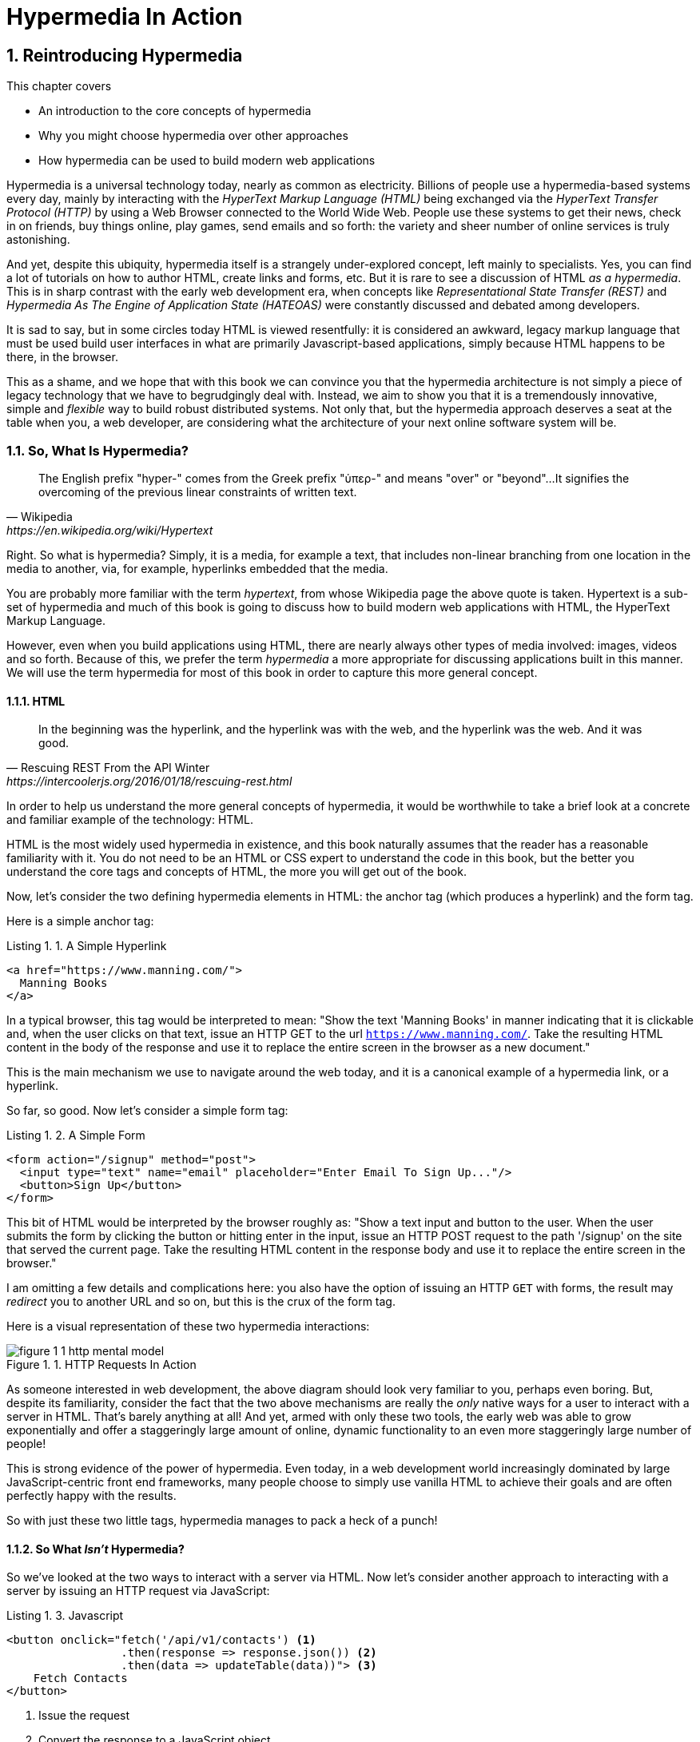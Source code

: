 = Hypermedia In Action
:chapter: 1
:sectnums:
:figure-caption: Figure {chapter}.
:listing-caption: Listing {chapter}.
:table-caption: Table {chapter}.
:sectnumoffset: 0
// line above:  :sectnumoffset: 0  (chapter# minus 1)
:leveloffset: 1
:sourcedir: ../code/src
:source-language:

= Reintroducing Hypermedia

This chapter covers

* An introduction to the core concepts of hypermedia
* Why you might choose hypermedia over other approaches
* How hypermedia can be used to build modern web applications

Hypermedia is a universal technology today, nearly as common as electricity.  Billions of people use a hypermedia-based
systems every day, mainly by interacting with the _HyperText Markup Language (HTML)_  being exchanged via the _HyperText Transfer
Protocol (HTTP)_ by using a Web Browser connected to the World Wide Web.  People use these systems to get their news, check in on friends,
buy things online, play games, send emails and so forth: the variety and sheer number of online services is truly
astonishing.

And yet, despite this ubiquity, hypermedia itself is a strangely under-explored concept, left mainly to specialists.  Yes,
you can find a lot of tutorials on how to author HTML, create links and forms, etc.  But it is rare to see a discussion
of HTML __as a hypermedia__.  This is in sharp contrast with the early web development era, when concepts like
_Representational State Transfer (REST)_ and _Hypermedia As The Engine of Application State (HATEOAS)_ were constantly
discussed and debated among developers.

It is sad to say, but in some circles today HTML is viewed resentfully: it is considered an awkward, legacy markup language
that must be used build user interfaces in what are primarily Javascript-based applications, simply because HTML happens to be
there, in the browser.

This as a shame, and we hope that with this book we can convince you that the hypermedia architecture is not simply a
piece of legacy technology that we have to begrudgingly deal with.  Instead, we aim to show you that it is a tremendously
innovative, simple and _flexible_ way to build robust distributed systems.  Not only that, but the hypermedia approach
deserves a seat at the table when you, a web developer, are considering what the architecture of your next online software
system will be.

== So, What Is Hypermedia?

[quote, Wikipedia, https://en.wikipedia.org/wiki/Hypertext]
____
The English prefix "hyper-" comes from the Greek prefix "ὑπερ-" and means "over" or "beyond"...
It signifies the overcoming of the previous linear constraints of written text.
____

Right.  So what is hypermedia?  Simply, it is a media, for example a text, that includes non-linear branching from one location
in the media to another, via, for example, hyperlinks embedded that the media.

You are probably more familiar with the term _hypertext_, from whose Wikipedia page the above quote is taken.  Hypertext
is a sub-set of hypermedia and much of this book is going to discuss how to build modern web applications with HTML, the
HyperText Markup Language.

However, even when you build applications using HTML, there are nearly always other types of media involved: images,
videos and so forth.  Because of this, we prefer the term _hypermedia_ a more appropriate for discussing
applications built in this manner.  We will use the term hypermedia for most of this book in order to capture this more
general concept.

=== HTML

[quote, Rescuing REST From the API Winter, https://intercoolerjs.org/2016/01/18/rescuing-rest.html]
____
In the beginning was the hyperlink, and the hyperlink was with the web, and the hyperlink was the web.  And it was good.
____

In order to help us understand the more general concepts of hypermedia, it would be worthwhile to take a brief look at a
concrete and familiar example of the technology: HTML.

HTML is the most widely used hypermedia in existence, and this book naturally assumes that the reader has a reasonable familiarity
with it.  You do not need to be an HTML or CSS expert to understand the code in this book, but the better you understand the core
tags and concepts of HTML, the more you will get out of the book.

Now, let's consider the two defining hypermedia elements in HTML: the anchor tag (which produces a hyperlink) and
the form tag.

Here is a simple anchor tag:

[#listing-1-1, reftext={chapter}.{counter:listing}]
.A Simple Hyperlink
[source,html]
----
<a href="https://www.manning.com/">
  Manning Books
</a>
----

In a typical browser, this tag would be interpreted to mean: "Show the text 'Manning Books' in manner indicating that
it is clickable and, when the user clicks on that text, issue an HTTP GET to the url `https://www.manning.com/`.  Take the
resulting HTML content in the body of the response and use it to replace the entire screen in the browser as a new
document."

This is the main mechanism we use to navigate around the web today, and it is a canonical example of a hypermedia link,
or a hyperlink.

So far, so good.  Now let's consider a simple form tag:

[#listing-1-2, reftext={chapter}.{counter:listing}]
.A Simple Form
[source,html]
----
<form action="/signup" method="post">
  <input type="text" name="email" placeholder="Enter Email To Sign Up..."/>
  <button>Sign Up</button>
</form>
----

This bit of HTML would be interpreted by the browser roughly as: "Show a text input and button to the user.  When the user submits
the form by clicking the button or hitting enter in the input, issue an HTTP POST request to the path '/signup' on the
site that served the current page.  Take the resulting HTML content in the response body and use it to replace the entire
screen in the browser."

I am omitting a few details and complications here: you also have the option of issuing an HTTP `GET` with forms, the
result may _redirect_ you to another URL and so on, but this is the crux of the form tag.

Here is a visual representation of these two hypermedia interactions:

[#figure-1-1, reftext="Figure {chapter}.{counter:figure}"]
.HTTP Requests In Action
image::../images/figure_1-1_http_mental_model.png[]

As someone interested in web development, the above diagram should look very familiar to you, perhaps even boring.  But,
despite its familiarity, consider the fact that the two above mechanisms are really the _only_ native ways for a user
to interact with a server in HTML.  That's barely anything at all!  And yet, armed with only these two tools, the early web was able to grow
exponentially and offer a staggeringly large amount of online, dynamic functionality to an even more staggeringly large
number of people!

This is strong evidence of the power of hypermedia.  Even today, in a web development world increasingly dominated by large
JavaScript-centric front end frameworks, many people choose to simply use vanilla HTML to achieve their goals and are
often perfectly happy with the results.

So with just these two little tags, hypermedia manages to pack a heck of a punch!

=== So What _Isn't_ Hypermedia?

So we've looked at the two ways to interact with a server via HTML.  Now let's consider another approach to
interacting with a server by issuing an HTTP request via JavaScript:

[#listing-1-3, reftext={chapter}.{counter:listing}]
.Javascript
[source,html]
----
<button onclick="fetch('/api/v1/contacts') <1>
                 .then(response => response.json()) <2>
                 .then(data => updateTable(data))"> <3>
    Fetch Contacts
</button>
----
<1> Issue the request
<2> Convert the response to a JavaScript object
<3> Invoke the `updateTable()` function with the object

Here we have a button element in HTML that executes some JavaScript when it is clicked.  That JavaScript will
issue an HTTP `GET` request to `/api/v1/contacts` using the `fetch()` API, a popular API for issuing an "Asynchronous JavaScript and XML",
or AJAX, requests.  An AJAX request is like a normal HTTP request in many ways, but it is issued "behind the scenes" by the
browser: the user does not see a request indicator like in normal links and forms, and it is up to the JavaScript code
that issues the request to deal with the response.

Despite AJAX having XML as part of its acronym, today the HTTP response to this request would almost certainly be in the
JavaScript Object Notation (JSON) format rather than XML.  (That is a long story!)

The HTTP response to this request might look something like this:

[#listing-1-3, reftext={chapter}.{counter:listing}]
.JSON
[source,json]
----
{ <1>
  "id": 42, <2>
  "email" : "json-example@example.org" <3>
}
----
<1> The start of a JSON object
<2> A property, in this case with the name `id` and the value `42`
<3> Another property, the email of the contact with this id

The JavaScript code above converts the JSON text received from the server into a JavaScript object, which is very easy
when using the JSON notation.  This object is then handed off to the `updateTable()` method.  The `updateTable()`
method would then update the UI based on the data that has been received from the server, perhaps appending this
contact information to an existing table or replacing some other content with it.  (We aren't going to show
this code because it isn't important for our discussion.)

What is important to understand about this server interaction is that it is _not_ using hypermedia.  The
JSON API being used here does not return a hypermedia-style response.  There are no _hyperlinks_ or other hypermedia-style
controls in it.  This is, rather, a _Data API_.  It is returning simple, Plain Old JSON(POJ) formatted data.  We say
 "POJ" here because, when XML was being used rather than JSON, the term for an API like this was "Plain Old XML", or
POX.  The term POX was disparaging at the time, sometimes called "The Swamp of POX", but, today, the POJ style of HTTP
API is ubiquitous.

Now, because the response is in POJ and is _not_ hypermedia, it is up to the code in the  `updateTable()` method to
understand how to turn this data into HTML.  The code in `updateTable()` needs to know about the internal structure of
this data, what the fields are named, how they relate to one another, how to update the data, and how to render this
data to the browser.  This last bit of functionality would typically be done via some sort of client-side templating
library that generates HTML in memory in the browser based on data passed into it.

Now, this bit of javascript, while very modest, is the beginnings of what has come to be called a Single Page
Application (SPA): in this case, the application is no longer navigating between pages using hypermedia controls like
anchor tags that interact with a server using hypermedia.  Instead, the application is exchanging _plain data_ with the
server and updating the content within a single page, hence "Single Page Applications".

Today, of course, the vast majority of Simple Page Applications adopt far more sophisticated frameworks for managing their
user interface than this simple example shows.  Libraries like React, Angular, Vue.js, etc. are all popular ways to manage
far more complex user interactions than our little demo.  With these more complex frameworks you will typically work with a
much more elaborate client-side model (that is, JavaScript objects stored locally in the browser's memory that represent
the "model" or "domain" of your application.)  You then update these JavaScript objects and allow the framework to "react" to
those changes via infrastructure baked into the framework itself, which will have the effect of updating the user
interface.  (This approach, while not new, popularized the term "Reactive Programming" in web development.)

At this point, if you adopt one of these popular libraries, you, the developer, rarely interact with hypermedia at all.
You may it to build your user interface, but the anchor tag's natural behavior is de-emphasized and forms become a
data collection mechanism.  Neither interact with the server in their native language of HTML, and rather become user
interface elements that drive local interactions with the in memory domain model, which is then synchronized with a
server via JSON APIs.

So, admittedly, modern SPAs are much more complex than what we have going on in the above example.  However, at the level
of a _network architecture_, these more sophisticated frameworks are essentially equivalent to our simple example: they
exchange Plain Old JSON with the server, rather than exchanging a hypermedia.

== Why Use Hypermedia?

[quote, Tom MacWright, https://macwright.com/2020/05/10/spa-fatigue.html]
____
The emerging norm for web development is to build a React single-page application, with server rendering. The two key
elements of this architecture are something like:

1. The main UI is built & updated in JavaScript using React or something similar.
2. The backend is an API that that application makes requests against.

This idea has really swept the internet. It started with a few major popular websites and has crept into corners like
marketing sites and blogs.
____

Tom is correct: JavaScript-based Single Page Applications have taken the web development world by storm, offering
a far more interactive and immersive experience than the old, gronky, web 1.0 HTML-based application could.  Some
SPAs are even able to rival native applications in their user experience and sophistication.

So, why on earth would you abandon this new, increasingly popular (just do a job search for reactjs!) approach for an
older and less discussed one like hypermedia?

Well, it turns out that, even in its original form, the hypermedia architecture has a number of advantages when compared with
the JSON/Data API approach:

* It is an extremely simple approach to building web applications
* It is extremely tolerant of content and API changes (in fact, it thrives on them!)
* It leverages tried and true features of web browsers, such as caching

As someone interested in web development, these advantages should sound appealing to you. The first two, in
particular, address two pain points in modern web development:

* Front end infrastructure has become extremely complex (sophisticated might be the nice way of saying it!)
* JSON API churn, the constant changes made JSON APIs to support application needs, has become a huge pain for many
  applications

Taken together, these two problems have become known as "Javascript Fatigue": a general sense of exhaustion with all the
hoops that are necessary to jump through to get anything done on the web.

And it's true: the hypermedia architecture _can_ help cure Javascript Fatigue.  But you may reasonably be wondering:
so, if hypermedia is so great and can address these problems so obvious in the web development industry, why has it has
been abandoned web developers today?  After all, web developers are a pretty smart lot.  Why wouldn't they use
this obvious, native web technology?

There are two related reasons for this somewhat strange state of affairs.  The first is this: hypermedia (and HTML
in particular) hasn't advanced much _since the late 1990s_ as hypermedia.  Sure, lots of new features have been added to
HTML, but there haven't been _any_ new ways to interact with a server via pure HTML added in over two decades!
HTML developers still only have anchor tags and forms available for building networks interactions, and can only issue
`GET` and `POST` requests despite there being many more types of HTTP requests!

This somewhat baffling lack of progress leads immediately to the second and more practical reason that hypermedia has
fallen on hard times: as the interactivity and expressiveness of HTML _as a hypermedia_ has remained frozen in time, the
web itself has marched on, demanding more and more interactive web applications.

JavaScript, coupled to data-oriented POJ APIs, has stepped in as a way to provide these new interactive features to end users.
It was the _user experience_ that you could achieve in JavaScript (and that you couldn't hope to achieve in HTML) that
drove the web development community over to the JavaScript-heavy Single Page Application approach.

This is unfortunate, and it didn't have to be this way.  There is nothing _intrinsic_ to the idea of hypermedia that
prevents a richer, more expressive interactivity model.  Rather than abandoning the hypermedia architecture, the industry
could have demanded more and more interactivity _within_ that original, hypermedia model of the web.  There is nothing
written in stone saying "only forms and anchor elements can interact with a server, and only in response to a few
user interactions."  JavaScript broke out of this model, why couldn't HTML have done the same?

There have been heroic efforts to continue to advance hypermedia outside of HTML, efforts like HyTime, VoiceXML, and HAL.
But HTML, the most widely used hypermedia in the world, stopped making progress as a hypermedia, and the web development
world moved on, solving the interactivity problem using other tools.

=== A Hypermedia Comeback?

So, for many developers today working in an industry dominated by JavaScript and SPA frameworks, hypermedia has become
an afterthought, if it is thought about at all.  You simply can't get the sort of modern interactivity out of HTML, the
hypermedia we all use day to day, necessary for today's modern web applications.

Those of us passionate about hypermedia and the web in general can sit around wishing that, instead of stalling as a
hypermedia, HTML had continued to develop, adding new mechanisms for exchanging hypermedia with servers and increasing
its general expressiveness.  That it was possible to build modern web applications within the original, hypermedia-oriented
and REST-ful model that made the early web so powerful, so flexible, so... fun!

In short that hypermedia could, once again, be a legitimate approach to consider when developing a new web application.

Well, I have some good news.  In the last decade, a few idiosyncratic, alternative front end libraries have arisen that
attempt to do exactly this!  Somewhat ironically, these libraries are all written in JavaScript.  However, these libraries
use JavaScript not as a __replacement__ for the hypermedia architecture, but rather use it to augment HTML itself
_as a hypermedia_.

These _hypermedia-oriented_ libraries re-center the hypermedia approach as a viable choice for your next web application.

=== Hypermedia-Oriented Javascript Libraries

In the web development world today there is a debate going on between the SPAs approach and what are now being called
"Multi-Page Applications" or MPAs.  MPAs are usually just the old, traditional way of building web applications with
links and forms across multiple web pages and are thus, by their nature, hypermedia oriented.  They are clunky, but,
despite this clunkiness, some web developers have become so exasperated at the complexity of SPA applications they have
decided to go back to this older way of building things and just accept the limitations of plain HTML.

Some thought leaders in web development, such as Rich Harris, creator of svelte.js, a popular SPA library, propose a mix
of the MPA style and the SPA style.  Harris calls this approach to building web applications "transitional", in that
it attempts to mix both the older MPA approach and the newer SPA approach into a coherent whole, and so is somewhat
like the "transitional" trend in architecture, which blends traditional and modern architectural styles.  It's a
good term and a reasonable compromise between the two approaches to building web applications.

But it still feels a bit unsatisfactory.  Why have two very different architectual models _by default_?  Recall that the
crux of the tradeoffs between SPAs and MPAs is the _user experience_ or interactivity of the application.
This is typically the driving decision when choosing one approach versus the other for an application or, in the case
of Transitional Web Applications, for a particular feature.

It turns out that, by adopting a hypermedia oriented library, the interactivity gap closes dramatically between
the MPA and SPA approach.  You can stay in the simpler hypermedia model for much more of your application, perhaps
even all of it.  Rather than having an SPA with a bit of hypermedia around the edges, or an even mix of the two
dramatically different styles of web development, you can have a web application that is _primarily_ hypermedia driven,
only kicking out to the more complex SPA approach in the areas that demand it.  This can tremendously simplify your
web application and provide a much more coherent and understandable final product.

One such hypermedia oriented library is htmx, created by the authors of this book.  htmx will be the focus of much (but not all!)
of the remainder of this book, and we hope to show you that you can, in fact, create many common "modern" UI features in
a web application entirely within the hypermedia model.  Not only that, but it is refreshingly fun and simple to do so!

When building a web application with htmx and other hypermedia oriented libraries the term Multi-Page Application applies
_roughly_, but it doesn't really capture the crux of the application architecture.  htmx, as you will see, does not need
to replace entire pages and, in fact, an htmx-based application can reside entirely within a single page.  (We don't
recommend this practice, but it is certainly possible!)

We rather like to emphasize the _hypermedia_ aspect of both the older MPA approach and the newer htmx-based approach.
Therefore, we use the term _Hypermedia Driven Applications (HDAs)_ to describe both.  This clarifies that the core distinction
between these approaches and the SPA approach _isn't_ the number of pages in the application, but rather the underlying
_network_ architecture.

So, what would the htmx and, let us say, the HDA equivalent of the JavaScript-based SPA-style button we discussed
above look like?

It might look something like this:

[#listing-1-4, reftext={chapter}.{counter:listing}]
.an htmx implementation
[source,html]
----
<button hx-get="/contacts" hx-target="#contact-table"> <1>
    Fetch Contacts
</button>
----
<1> An htmx-powered button, issuing a request to `/contacts` and replacing the element with the id `contact-table`

As with the JavaScript example, we can see that this button has been annotated with some attributes.  However, in this case
we do not have any imperative scripting going on.  Instead, we have _declarative_ attributes, much like the `href`
attribute on anchor tags and the `action` attribute on form tags.  The `hx-get` attribute tells htmx: "When the user
clicks this button, issue a `GET` request to `/contacts`".  The `hx-target` attribute tells htmx: "When the response
returns, take the resulting HTML and place it into the element with the id `contact-table`".

I want to emphasize here that the HTTP response from the server is expected to be in _HTML format_, not in JSON.  This means that
htmx is exchanging _hypermedia_ with the server, just like an anchor tag or form might, and thus the interaction is
still firmly within this original hypermedia  model of the web.  htmx _is_ adding browser functionality via JavaScript,
but that functionality is _augmenting_ HTML as a hypermedia, rather than _replacing_ the network model with a
data-oriented JSON API.

Despite perhaps looking superficially similar to one another, it turns out that this htmx example and the JavaScript-based
example are extremely different architectures and approaches to web development.  And this generalizes: the HDA approach
is also extremely different from the SPA approach.

This may seem somewhat cute: a contrived JavaScript example that no one would ever write in production, and a
demo of a small library that perhaps makes HTML a bit more expressive, sure.  But this doesn't look very convincing yet.
Sure, this latter approach can't scale up to large, complex modern web applications and the interactivity that they
demand!

In fact, for many applications, it can: just as the original web scaled up surprisingly well via hypermedia, due to the
simplicity and flexibility of this approach it _can_ often scale extremely well with your application needs.  And,
despite its simplicity, you will be surprised at just how much we can accomplish in creating modern, sophisticated user
experiences.

== REST

I don't think there is a more misunderstood term in all of software development than REST, which stands for REpresentational State
Transfer.  You have probably heard this term and, if I asked you which of the two examples, the simple JavaScript button
and the htmx-powered button, was REST-ful, there is a good chance you would say that the JavaScript button.  It is
hitting a JSON data API, and you probably only hear the term REST in the context of JSON APIs!  It turns out that this
is _exactly backwards_!

It is the _htmx-powered button_ that is REST-ful, by virtue of the fact that it is exchanging hypertext with the server.

The industry has been using the term REST largely incorrectly for over a decade now.  Roy Fielding, who coined the term
REST (and who should know!) had this to say:

[quote, Roy Fielding, https://roy.gbiv.com/untangled/2008/rest-apis-must-be-hypertext-driven]
____
I am getting frustrated by the number of people calling any HTTP-based interface a REST API. Today’s example is the SocialSite REST API. That is RPC. It screams RPC. There is so much coupling on display that it should be given an X rating.

What needs to be done to make the REST architectural style clear on the notion that hypertext is a constraint? In other words, if the engine of application state (and hence the API) is not being driven by hypertext, then it cannot be RESTful and cannot be a REST API. Period. Is there some broken manual somewhere that needs to be fixed?
____

We will go into the details of how this happened in a future chapter where we do a deep dive in the famous Chapter 5 of
Fielding's PhD dissertation, but for now let me summarize what I view as the crucial practical difference between the
two buttons:

In the case of the JavaScript powered button, the client (that is, the JavaScript code) _must understand what a contact
is_.  It needs to know the internals of the data representation, what is stored where, how to update the data, etc.

In contrast, the htmx-powered button has no knowledge of what a contact it.  It simply issues an HTTP request and swaps
the resulting HTML into the document.  The HTML can change dramatically, introducing or removing all sorts of content and
the htmx-button will happly continue exchanging hypermedia with the server.  Try changing the content returned by the
JSON API example and see what happens!

This is part of what is called the _Uniform Interface_ of REST, and it is the crucial aspect of the hypermedia network
architecture that makes it so flexible.  Again, we'll talk more about this later, but I wanted to give you a quick
peak into _why_ hypermedia is so flexible and, I hope, pique your interest in the technical details of the approach
for later on in the book.

== When should You Use Hypermedia?

Even if you decide not to use something like htmx and just accept the limitations of plain HTML, there are times when it,
and the hypermedia architecture, is worth considering for your project:

Perhaps you are building a web application that simply doesn't _need_ a huge amount of user-experience innovation.  These are
very common and there is no shame in that!  Perhaps your application adds its value on the server side, by coordinating
users or by applying sophisticated data analysis.  Perhaps your application adds value by simply sitting in front of a
well-designed database, with simple Create-Read-Update-Delete (CRUD) operations.  Again, there is no shame in this!

In any of these cases, using a hypermedia approach would likely be a great choice: the interactivity needs of
these applications are not dramatic, and much of the value of the applications live on the server side, rather on
than on the client side.  They are all amenable to what Roy Fielding, one of the original engineers who worked on the
web, called "large-grain hypermedia data transfers": you can simply use anchor tags and forms, with responses that
return entire HTML documents from requests, and things will work fine.  This is exactly what the web was designed to do.

By adopting the hypermedia approach for these applications, you will save yourself a huge amount of client-side complexity
that comes with adopting the Single Page Application approach: there is no need for client-side routing, for managing
a client side model, for hand-wiring in JavaScript logic, and so forth.  The back button will "just work".  Deep linking
will "just work".  You will be able to focus your efforts on your server, where your application is actually adding value.

Now, by layering htmx or another hypermedia-oriented library on top of this approach, you can address many of the usability
issues that come with it by taking advantage of finer-grained hypermedia transfers.  This opens up a whole slew of new
user interface and experience possibilities.  But more on that later.

== When shouldn't You Use Hypermedia?

That all being said, and as admitted hypermedia partisans, there are, of course, cases where hypermedia is not the right
choice.  What would a good example be of such an application?

One example that springs immediately to mind is an online spreadsheet application, where updating one cell could have a large
number of cascading changes that need to be made on every keystroke.  In this case, we have a highly inter-dependent
user interface without clear boundaries as to what might need to be updated given a particular change.  Introducing a server
round-trip on every cell change would bog performance down terribly!  This is simply not a situation
amenable to that "large-grain hypermedia data transfer" approach.  For an application like this we would certainly look
into a sophisticated client-side JavaScript approach.

_However_, perhaps this online spreadsheet application also has a settings page.  And perhaps that settings page _is_ amenable to
the hypermedia approach.  If it is simply a set of relatively straight-forward forms that need to be persisted to the
server, the chances are good that hypermedia would, in fact, work great for this part of the app.

And, by adopting hypermedia for that part of your application, you might be able to simplify that part of the application
quite a bit. You could then save more of your application's _complexity budget_ for the core, complicated spreadsheet logic,
keeping the simple stuff simple.  Why waste all the complexity associated with a heavy JavaScript framework on something
as simple as a settings page?

.What Is A Complexity Budget?
****
Any software project has a complexity budget, explicit or not: there is only so much complexity a given development
team can tolerate and every new feature and implementation choice adds at least a bit more to the overall complexity
of the system.

What is particularly nasty about complexity is that it appears to grow exponentially: one day you can keep the entire
system in your head and understand the ramifications of a particular change, and a week later the whole system seems
intractable.  Even worse, efforts to help control complexity, such as introducing abstractions or infrastructure to
manage the complexity, often end up making things even more complex.  Truly, the job of the good software engineer
is to keep complexity under control.

The surefire way to keep complexity down is also the hardest: say no.  Pushing back on feature requests is an art
and, if you can learn to do it well, making people feel like _they_ said no, you will go far.

Sadly this is not always possible: some features will need to be built.  At this point the question becomes: "what is
the simplest thing that could possibly work?"  Understanding the possibilities available in the hypermedia approach
will give you another tool in your "simplest thing" tool chest.
****

This brings up two important points:

First, nearly every SPA application is, at some level, a "Transitional" web application: there is always a
bootstrap page that gets the app started that is served via, wait for it, hypermedia!  So you are already using the
hypermedia approach when you build web applications, whether you think so or not.  You are already using HTML in
your SPA.  Why not make it more expressive and useful?

Second, the hypermedia approach, in both its simple, "vanilla" HTML form and in its more sophisticated forms, can be
adopted incrementally: you don't need to use this approach for your entire application.  You can, instead, adopt it
where it makes sense.  Or, alternatively, you might flip this around and make hypermedia your default approach and
only reach for the more complicated JavaScript-based solutions when necessary.  We love this latter approach as way
to minimize your web applications complexity.

== Summary

* Hypermedia is a unique architecture for building web applications
* Using Data APIs, which is very common in today's web development world, is very dramatically different
  than the hypermedia approach
* Hypermedia lost out to SPAs & Data APIs due to interactivity limitations, not due to fundamental limitations of
  the concept
* There is an emerging class of Hypermedia Oriented front-end libraries that recenter hypermedia as the core technology
  for web development and address these interactivity limitations
* These libraries make Hypermedia Driven Applications (HDAs) a more compelling choice for a much larger set of online
  applications